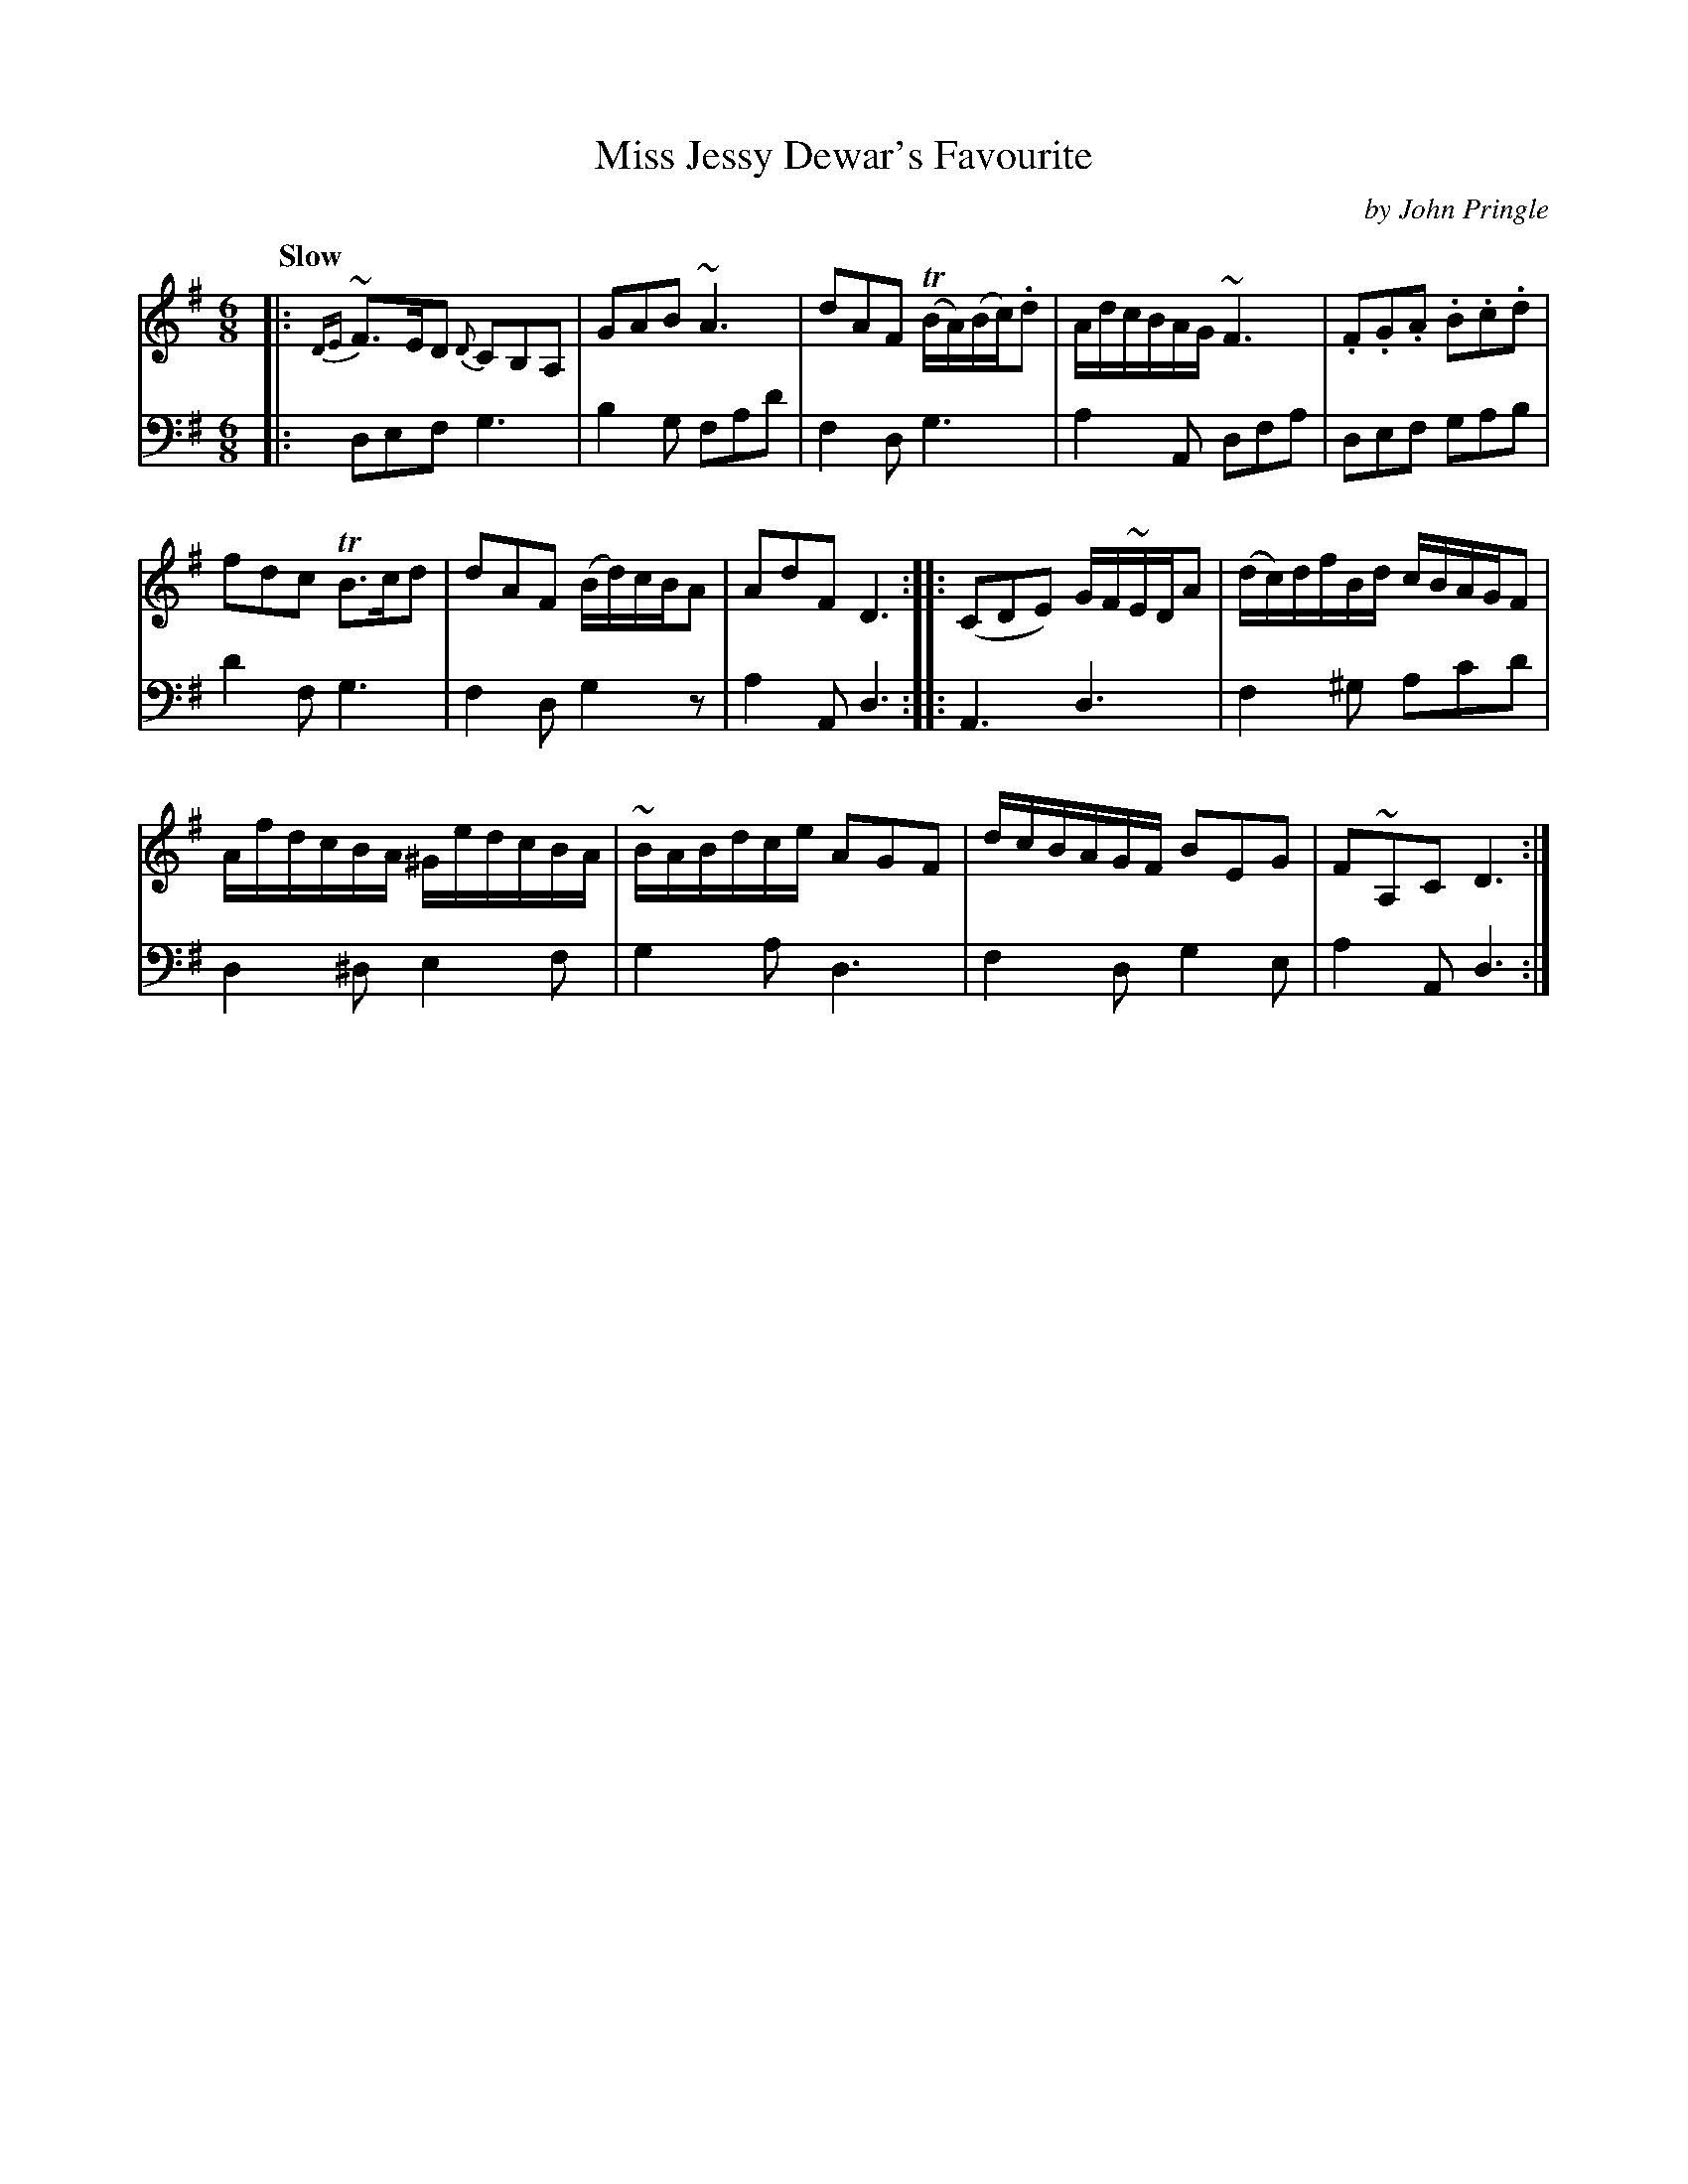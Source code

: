 X: 031
T: Miss Jessy Dewar's Favourite
C: by John Pringle
B: John Pringle "Collection of Reels Strathspeys & Jigs", 1801 p.3#1
Z: 2011 John Chambers <jc:trillian.mit.edu>
Q: "Slow"
R: jig, air
M: 6/8
L: 1/8
K: G
V: 1
|: {DE}~F>ED {D}CB,A, | GAB ~A3 | dAF T(B/A/)(B/c/).d | A/d/c/B/A/G/ ~F3 | .F.G.A .B.c.d |
fdc TB>cd | dAF (B/d/)c/B/A | AdF D3 :: (CDE) G/F/~E/D/A | (d/c/)d/f/B/d/ c/B/A/G/F |
A/f/d/c/B/A/ ^G/e/d/c/B/A/ | ~B/A/B/d/c/e/ AGF | d/c/B/A/G/F/ BEG | F~A,C D3 :|
V: 2 clef=bass middle=d
|: def g3 | b2g fad' | f2d g3 | a2A dfa | def gab |
d'2f g3 | f2d g2z | a2A d3 :: A3 d3 | f2^g ac'd' |
d2^d e2f | g2a d3 | f2d g2e | a2A d3 :|
